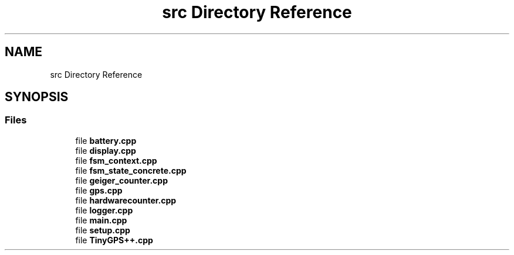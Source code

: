 .TH "src Directory Reference" 3 "Thu Mar 10 2022" "BGeigieZen" \" -*- nroff -*-
.ad l
.nh
.SH NAME
src Directory Reference
.SH SYNOPSIS
.br
.PP
.SS "Files"

.in +1c
.ti -1c
.RI "file \fBbattery\&.cpp\fP"
.br
.ti -1c
.RI "file \fBdisplay\&.cpp\fP"
.br
.ti -1c
.RI "file \fBfsm_context\&.cpp\fP"
.br
.ti -1c
.RI "file \fBfsm_state_concrete\&.cpp\fP"
.br
.ti -1c
.RI "file \fBgeiger_counter\&.cpp\fP"
.br
.ti -1c
.RI "file \fBgps\&.cpp\fP"
.br
.ti -1c
.RI "file \fBhardwarecounter\&.cpp\fP"
.br
.ti -1c
.RI "file \fBlogger\&.cpp\fP"
.br
.ti -1c
.RI "file \fBmain\&.cpp\fP"
.br
.ti -1c
.RI "file \fBsetup\&.cpp\fP"
.br
.ti -1c
.RI "file \fBTinyGPS++\&.cpp\fP"
.br
.in -1c
